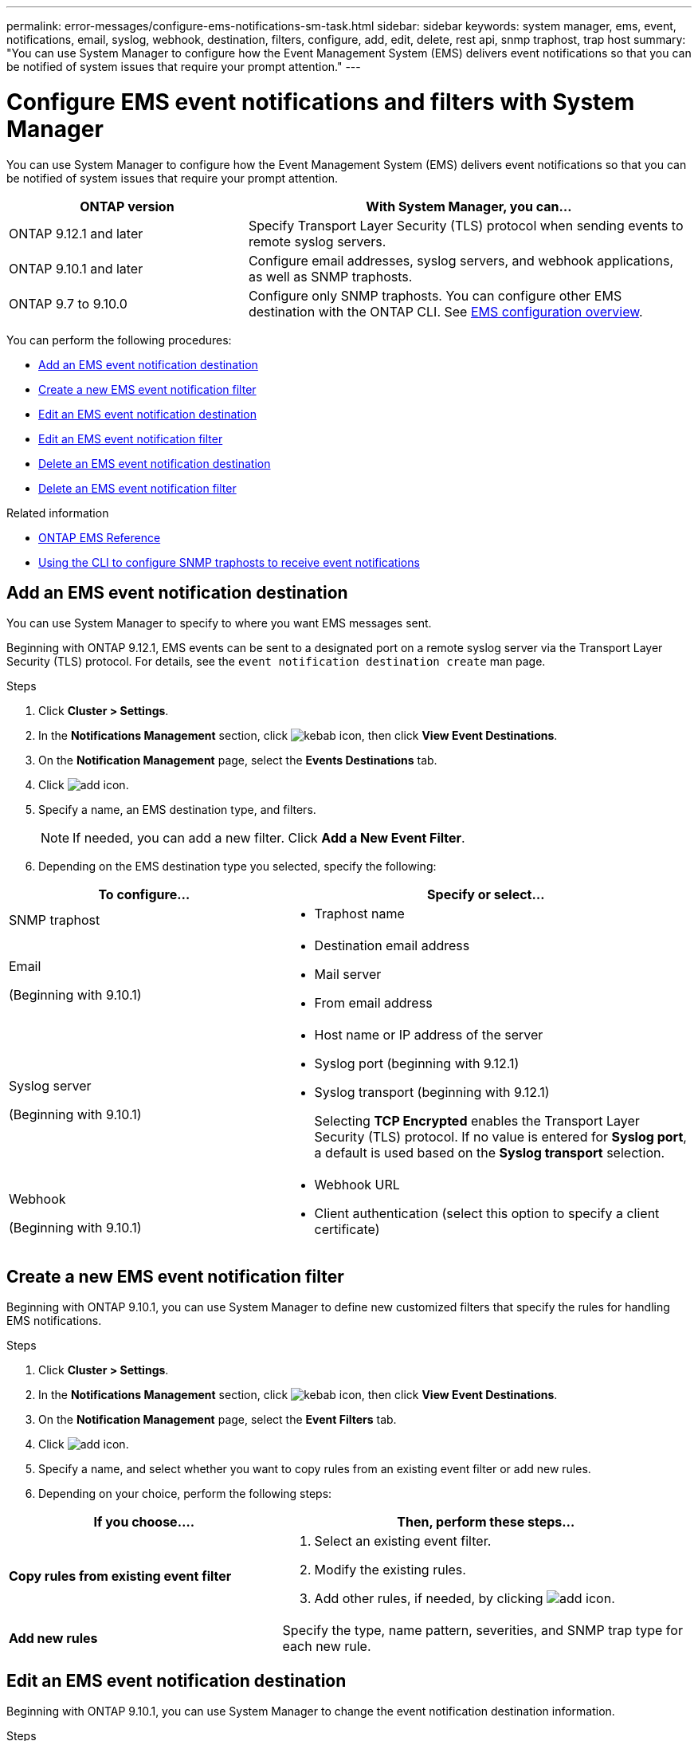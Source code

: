 ---
permalink: error-messages/configure-ems-notifications-sm-task.html
sidebar: sidebar
keywords: system manager, ems, event, notifications, email, syslog, webhook, destination, filters, configure, add, edit, delete, rest api, snmp traphost, trap host
summary: "You can use System Manager to configure how the Event Management System (EMS) delivers event notifications so that you can be notified of system issues that require your prompt attention."
---

= Configure EMS event notifications and filters with System Manager

:icons: font
:imagesdir: ../media/

[.lead]
You can use System Manager to configure how the Event Management System (EMS) delivers event notifications so that you can be notified of system issues that require your prompt attention.

[cols="35,65"]
|===

h| ONTAP version  h| With System Manager, you can...


a| ONTAP 9.12.1 and later
a| Specify Transport Layer Security (TLS) protocol when sending events to remote syslog servers.

a| ONTAP 9.10.1 and later
a| Configure email addresses, syslog servers, and webhook applications, as well as SNMP traphosts.

a| ONTAP 9.7 to 9.10.0
a|
Configure only SNMP traphosts.  You can configure other EMS destination with the ONTAP CLI.  See link:index.html[EMS configuration overview].

|===

You can perform the following procedures:

*	<<add-ems-destination>>
*	<<create-ems-filter>>
*	<<edit-ems-destination>>
*	<<edit-ems-filter>>
*	<<delete-ems-destination>>
*	<<delete-ems-filter>>

.Related information

*	link:https://docs.netapp.com/us-en/ontap-ems-9131/[ONTAP EMS Reference^]
*	link:configure-snmp-traphosts-event-notifications-task.html[Using the CLI to configure SNMP traphosts to receive event notifications]

[[add-ems-destination]]
== Add an EMS event notification destination

You can use System Manager to specify to where you want EMS messages sent.

Beginning with ONTAP 9.12.1, EMS events can be sent to a designated port on a remote syslog server via the Transport Layer Security (TLS) protocol. For details, see the `event notification destination create` man page.

.Steps

.	Click *Cluster > Settings*.

.	In the *Notifications Management* section, click image:../media/icon_kabob.gif[kebab icon], then click *View Event Destinations*.

.	On the *Notification Management* page, select the *Events Destinations* tab.

.	Click image:../media/icon_add.gif[add icon].

.	Specify a name, an EMS destination type, and filters.
+
NOTE:  If needed, you can add a new filter.  Click *Add a New Event Filter*.

.	Depending on the EMS destination type you selected, specify the following:

[cols="40,60"]
|===

h| To configure…	h| Specify or select…

a| SNMP traphost
a|
*	Traphost name

a| Email

(Beginning with 9.10.1)
a|
*	Destination email address
*	Mail server
*	From email address

a| Syslog server

(Beginning with 9.10.1)
a|
*	Host name or IP address of the server
*   Syslog port (beginning with 9.12.1)
*   Syslog transport (beginning with 9.12.1)
+ 
Selecting *TCP Encrypted* enables the Transport Layer Security (TLS) protocol. If no value is entered for *Syslog port*, a default is used based on the *Syslog transport* selection.

a| Webhook

(Beginning with 9.10.1)
a|
*	Webhook URL
*	Client authentication (select this option to specify a client certificate)

|===

[[create-ems-filter]]
== Create a new EMS event notification filter

Beginning with ONTAP 9.10.1, you can use System Manager to define new customized filters that specify the rules for handling EMS notifications.

.Steps

.	Click *Cluster > Settings*.

.	In the *Notifications Management* section, click image:../media/icon_kabob.gif[kebab icon],  then click *View Event Destinations*.

.	On the *Notification Management* page, select the *Event Filters* tab.

.	Click image:../media/icon_add.gif[add icon].

.	Specify a name, and select whether you want to copy rules from an existing event filter or add new rules.

.	Depending on your choice, perform the following steps:

[cols="40,60"]
|===

h| If you choose….	h| Then, perform these steps…

a| *Copy rules from existing event filter*
a|
.	Select an existing event filter.
.	Modify the existing rules.
.	Add other rules, if needed, by clicking image:../media/icon_add.gif[add icon].

a| *Add new rules*
a| Specify the type, name pattern, severities, and SNMP trap type for each new rule.

|===

[[edit-ems-destination]]
== Edit an EMS event notification destination

Beginning with ONTAP 9.10.1, you can use System Manager to change the event notification destination information.

.Steps

.	Click *Cluster > Settings*.

.	In the *Notifications Management* section, click image:../media/icon_kabob.gif[kebab icon], then click *View Event Destinations*.

.	On the *Notifications Management* page, select the *Events Destinations* tab.

.	Next to the name of the event destination, click image:../media/icon_kabob.gif[kebab icon], then click *Edit*.

.	Modify the event destination information, then click *Save*.

[[edit-ems-filter]]
== Edit an EMS event notification filter

Beginning with ONTAP 9.10.1, you can use System Manager to modify customized filters to change how event notifications are handled.

NOTE: You cannot modify system-defined filters.

.Steps

.	Click *Cluster > Settings*.

.	In the *Notifications Management* section, click image:../media/icon_kabob.gif[kebab icon],  then click *View Event Destinations*.

.	On the *Notification Management* page, select the *Event Filters* tab.

.	Next to the name of the event filter, click image:../media/icon_kabob.gif[kebab icon], then click *Edit*.

.	Modify the event filter information, then click *Save*.

[[delete-ems-destination]]
== Delete an EMS event notification destination

Beginning with ONTAP 9.10.1, you can use System Manager to delete an EMS event notification destination.

NOTE: You cannot delete SNMP destinations.

.Steps

.	Click *Cluster > Settings*.

.	In the *Notifications Management* section, click image:../media/icon_kabob.gif[kebab icon],  then click *View Event Destinations*.

.	On the *Notification Management* page, select the *Events Destinations* tab.

.	Next to the name of the event destination, click image:../media/icon_kabob.gif[kebab icon],  then click *Delete*.

[[delete-ems-filter]]
== Delete an EMS event notification filter

Beginning with ONTAP 9.10.1, you can use System Manager to delete customized filters.

NOTE: You cannot delete system-defined filters.

.Steps

.	Click *Cluster > Settings*.

.	In the *Notifications Management* section, click image:../media/icon_kabob.gif[kebab icon],  then click *View Event Destinations*.

.	On the *Notification Management* page, select the *Event Filters* tab.

.	Next to the name of the event filter, click image:../media/icon_kabob.gif[kebab icon], then click *Delete*.

// 2023 Mar 30, Jira 973
// 2021 Oct 29, JIRA IE-401
// 2022 Oct 13, Jira ONTAPDOC-651, ONTAPDOC-654

